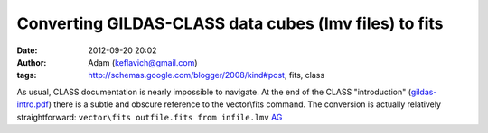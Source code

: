 Converting GILDAS-CLASS data cubes (lmv files) to fits
######################################################
:date: 2012-09-20 20:02
:author: Adam (keflavich@gmail.com)
:tags: http://schemas.google.com/blogger/2008/kind#post, fits, class

As usual, CLASS documentation is nearly impossible to navigate. At the
end of the CLASS "introduction" (`gildas-intro.pdf`_) there is a subtle
and obscure reference to the vector\\fits command. The conversion is
actually relatively straightforward:
``vector\fits outfile.fits from infile.lmv``
`AG`_

.. _gildas-intro.pdf: iram.fr/IRAMFR/GILDAS/doc/pdf/gildas-intro.pdf
.. _AG: http://casa.colorado.edu/~ginsbura/index.htm
